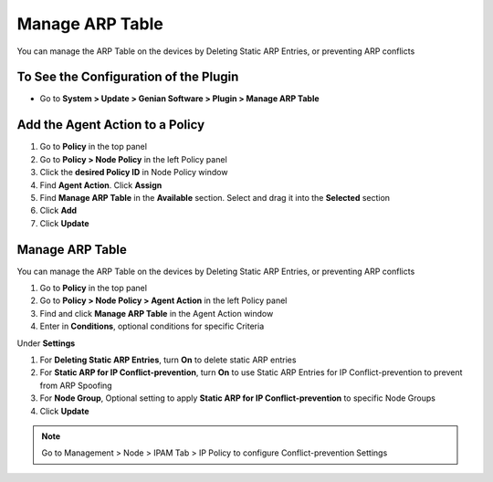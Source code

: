 Manage ARP Table
================

You can manage the ARP Table on the devices by Deleting Static ARP Entries, or preventing ARP conflicts

To See the Configuration of the Plugin
--------------------------------------

- Go to **System > Update > Genian Software > Plugin > Manage ARP Table**

Add the Agent Action to a Policy
--------------------------------

#. Go to **Policy** in the top panel
#. Go to **Policy > Node Policy** in the left Policy panel
#. Click the **desired Policy ID** in Node Policy window
#. Find **Agent Action**. Click **Assign**
#. Find **Manage ARP Table** in the **Available** section. Select and drag it into the **Selected** section
#. Click **Add**
#. Click **Update**

Manage ARP Table
----------------

You can manage the ARP Table on the devices by Deleting Static ARP Entries, or preventing ARP conflicts

#. Go to **Policy** in the top panel
#. Go to **Policy > Node Policy > Agent Action** in the left Policy panel
#. Find and click **Manage ARP Table** in the Agent Action window
#. Enter in **Conditions**, optional conditions for specific Criteria

Under **Settings**

#. For **Deleting Static ARP Entries**, turn **On** to delete static ARP entries
#. For **Static ARP for IP Conflict-prevention**, turn **On** to use Static ARP Entries for IP Conflict-prevention to prevent from ARP Spoofing 
#. For **Node Group**, Optional setting to apply **Static ARP for IP Conflict-prevention** to specific Node Groups
#. Click **Update**

.. note:: Go to Management > Node > IPAM Tab > IP Policy to configure Conflict-prevention Settings
